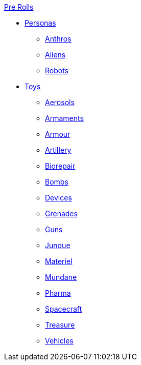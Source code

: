 .xref:pre_rolls:a_introduction.adoc[Pre Rolls]
* xref:pre_rolls:rp__all.adoc[Personas]
** xref:pre_rolls:rp_anthro_.adoc[Anthros]
** xref:pre_rolls:rp_alien_.adoc[Aliens]
** xref:pre_rolls:rp_robot_.adoc[Robots]

* xref:pre_rolls:toy_.adoc[Toys]
** xref:pre_rolls:toy_aerosol_.adoc[Aerosols]
** xref:pre_rolls:toy_armaments_.adoc[Armaments]
** xref:pre_rolls:toy_armour_.adoc[Armour]
** xref:pre_rolls:toy_artillery_.adoc[Artillery]
** xref:pre_rolls:toy_biorepair_.adoc[Biorepair]
** xref:pre_rolls:toy_bombs_.adoc[Bombs]
** xref:pre_rolls:toy_devices_.adoc[Devices]
** xref:pre_rolls:toy_grenades_.adoc[Grenades]
** xref:pre_rolls:toy_guns_.adoc[Guns]
** xref:pre_rolls:toy_junque_.adoc[Junque]
** xref:pre_rolls:toy_materiel_.adoc[Materiel]
** xref:pre_rolls:toy_mundane_.adoc[Mundane]
** xref:pre_rolls:toy_pharma_.adoc[Pharma]
** xref:pre_rolls:toy_spacecraft_.adoc[Spacecraft]
** xref:pre_rolls:toy_treasure_.adoc[Treasure]
** xref:pre_rolls:toy_vehicle_.adoc[Vehicles]

// todo biomech
// add robots


